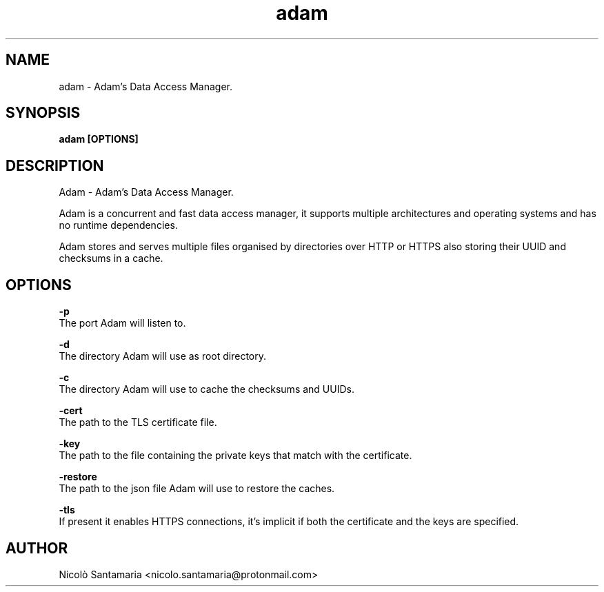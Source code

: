 .\" Manpage for adam.
.\" Contact nicolo.santamaria@protonmail.com for bug reports.
.TH adam 1 "01-06-2021" "adam man page"

.SH NAME
adam \- Adam's Data Access Manager.

.SH SYNOPSIS
.B adam [OPTIONS]

.SH DESCRIPTION
Adam \- Adam's Data Access Manager.
.P
Adam is a concurrent and fast data access manager, it supports multiple architectures and operating systems and has no runtime dependencies. 
.P
Adam stores and serves multiple files organised by directories over HTTP or HTTPS also storing their UUID and checksums in a cache.

.SH OPTIONS
.B "-p"
    The port Adam will listen to.

.B "-d"
    The directory Adam will use as root directory.

.B "-c"
    The directory Adam will use to cache the checksums and UUIDs.

.B "-cert"
    The path to the TLS certificate file.

.B "-key"
    The path to the file containing the private keys that match with the certificate.

.B "-restore"
    The path to the json file Adam will use to restore the caches.

.B "-tls"
    If present it enables HTTPS connections, it's implicit if both the certificate and the keys are specified.

.SH AUTHOR
Nicolò Santamaria <nicolo.santamaria@protonmail.com>
